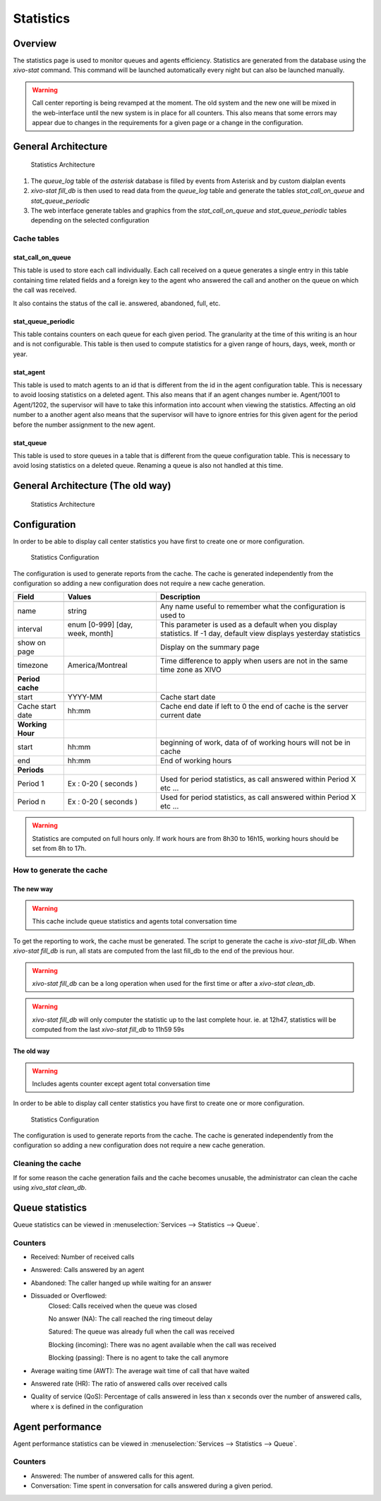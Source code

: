 **********
Statistics
**********


Overview
========

The statistics page is used to monitor queues and agents efficiency. Statistics are generated from
the database using the *xivo-stat* command. This command will be launched automatically every night
but can also be launched manually.

.. warning::

    Call center reporting is being revamped at the moment. The old system and the new one will be
    mixed in the web-interface until the new system is in place for all counters.  This also means
    that some errors may appear due to changes in the requirements for a given page or a change in
    the configuration.


General Architecture
==================================

.. figure:: images/archi.png
   :scale: 60%
   :alt: Statistics Architecture

   Statistics Architecture

#. The *queue_log* table of the *asterisk* database is filled by events from Asterisk and by custom dialplan events
#. *xivo-stat fill_db* is then used to read data from the *queue_log* table and generate the tables *stat_call_on_queue* and *stat_queue_periodic*
#. The web interface generate tables and graphics from the *stat_call_on_queue* and *stat_queue_periodic* tables depending on the selected configuration


Cache tables
------------


stat_call_on_queue
^^^^^^^^^^^^^^^^^^

This table is used to store each call individually.  Each call received on a queue generates a
single entry in this table containing time related fields and a foreign key to the agent who
answered the call and another on the queue on which the call was received.

It also contains the status of the call ie. answered, abandoned, full, etc.


stat_queue_periodic
^^^^^^^^^^^^^^^^^^^

This table contains counters on each queue for each given period. The granularity at the time of
this writing is an hour and is not configurable.  This table is then used to compute statistics
for a given range of hours, days, week, month or year.


stat_agent
^^^^^^^^^^

This table is used to match agents to an id that is different from the id in the agent configuration
table. This is necessary to avoid loosing statistics on a deleted agent. This also means that if an
agent changes number ie. Agent/1001 to Agent/1202, the supervisor will have to take this information
into account when viewing the statistics. Affecting an old number to a another agent also means that
the supervisor will have to ignore entries for this given agent for the period before the number
assignment to the new agent.


stat_queue
^^^^^^^^^^

This table is used to store queues in a table that is different from the queue configuration table.
This is necessary to avoid losing statistics on a deleted queue. Renaming a queue is also not
handled at this time.


General Architecture (The old way)
==================================

.. figure:: images/Statistic_archi.png
   :scale: 90%
   :alt: Statistics Architecture

   Statistics Architecture


Configuration
=============

In order to be able to display call center statistics you have first to create one or more configuration.

.. figure:: images/Statistic_configuration.png
   :scale: 90%
   :alt: Statistics Configuration

   Statistics Configuration

The configuration is used to generate reports from the cache. The cache is generated independently
from the configuration so adding a new configuration does not require a new cache generation.


+------------------+---------------------------------+---------------------------------------------------------------------------+
| Field            | Values                          | Description                                                               |
|                  |                                 |                                                                           |
+==================+=================================+===========================================================================+
|                  |                                 |                                                                           |
+------------------+---------------------------------+---------------------------------------------------------------------------+
| name             | string                          | Any name useful to remember what the configuration is used to             |
+------------------+---------------------------------+---------------------------------------------------------------------------+
| interval         | enum [0-999] [day, week, month] | This parameter is used as a default when you display statistics.          |
|                  |                                 | If -1 day, default view displays yesterday statistics                     |
+------------------+---------------------------------+---------------------------------------------------------------------------+
| show on page     |                                 | Display on the summary page                                               |
+------------------+---------------------------------+---------------------------------------------------------------------------+
| timezone         | America/Montreal                | Time difference to apply when users are not in the same time zone as XIVO |
+------------------+---------------------------------+---------------------------------------------------------------------------+
| **Period cache** |                                 |                                                                           |
+------------------+---------------------------------+---------------------------------------------------------------------------+
| start            | YYYY-MM                         | Cache start date                                                          |
+------------------+---------------------------------+---------------------------------------------------------------------------+
| Cache start date | hh:mm                           | Cache end date if left to 0 the end of cache is the server current date   |
+------------------+---------------------------------+---------------------------------------------------------------------------+
| **Working Hour** |                                 |                                                                           |
+------------------+---------------------------------+---------------------------------------------------------------------------+
| start            | hh:mm                           | beginning of work, data of of working hours will not be in cache          |
+------------------+---------------------------------+---------------------------------------------------------------------------+
| end              | hh:mm                           | End of working hours                                                      |
+------------------+---------------------------------+---------------------------------------------------------------------------+
| **Periods**      |                                 |                                                                           |
+------------------+---------------------------------+---------------------------------------------------------------------------+
| Period 1         | Ex : 0-20 ( seconds )           | Used for period statistics, as call answered within Period X etc ...      |
+------------------+---------------------------------+---------------------------------------------------------------------------+
| Period n         | Ex : 0-20 ( seconds )           | Used for period statistics, as call answered within Period X etc ...      |
+------------------+---------------------------------+---------------------------------------------------------------------------+

.. warning:: Statistics are computed on full hours only. If work hours are from 8h30 to 16h15,
    working hours should be set from 8h to 17h.


How to generate the cache
-------------------------


The new way
^^^^^^^^^^^

.. warning:: This cache include queue statistics and agents total conversation time

To get the reporting to work, the cache must be generated. The script to generate the cache is *xivo-stat fill_db*.
When *xivo-stat fill_db* is run, all stats are computed from the last fill_db to the end of the previous hour.

.. warning:: *xivo-stat fill_db* can be a long operation when used for the first time or after a *xivo-stat clean_db*.

.. warning:: *xivo-stat fill_db* will only computer the statistic up to the last complete hour.
    ie. at 12h47, statistics will be computed from the last *xivo-stat fill_db* to 11h59 59s


The old way
^^^^^^^^^^^

.. warning:: Includes agents counter except agent total conversation time

In order to be able to display call center statistics you have first to create one or more configuration.

.. figure:: images/Statistic_configuration.png
   :scale: 90%
   :alt: Statistics Configuration

   Statistics Configuration

The configuration is used to generate reports from the cache. The cache is generated independently
from the configuration so adding a new configuration does not require a new cache generation.


Cleaning the cache
------------------

If for some reason the cache generation fails and the cache becomes unusable, the administrator can clean the cache
using *xivo_stat clean_db*.


Queue statistics
================

Queue statistics can be viewed in :menuselection:`Services --> Statistics --> Queue`.

.. figure:: images/statistic_queue.png
   :scale: 85%
   :alt: Queue statistic


Counters
--------

* Received: Number of received calls
* Answered: Calls answered by an agent
* Abandoned: The caller hanged up while waiting for an answer
* Dissuaded or Overflowed:
	Closed: Calls received when the queue was closed

	No answer (NA): The call reached the ring timeout delay

	Satured: The queue was already full when the call was received

	Blocking (incoming): There was no agent available when the call was received

	Blocking (passing): There is no agent to take the call anymore
* Average waiting time (AWT): The average wait time of call that have waited
* Answered rate (HR): The ratio of answered calls over received calls
* Quality of service (QoS): Percentage of calls answered in less than x seconds over the number of answered calls, where x is defined in the configuration


Agent performance
=================

Agent performance statistics can be viewed in :menuselection:`Services --> Statistics --> Queue`.

.. figure:: images/statistic_agent.png
    :scale: 85%
    :alt: Queue statistic


Counters
--------

* Answered: The number of answered calls for this agent.
* Conversation: Time spent in conversation for calls answered during a given period.
